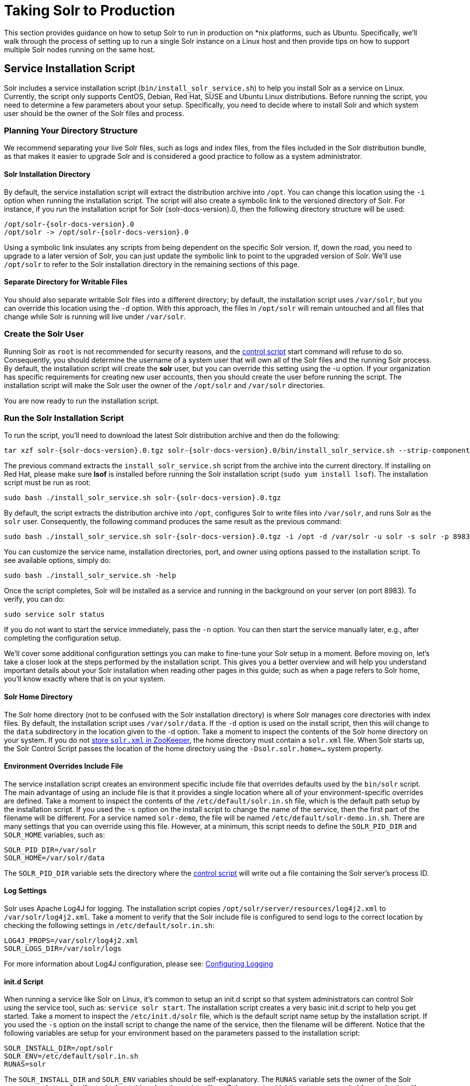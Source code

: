 = Taking Solr to Production
// Licensed to the Apache Software Foundation (ASF) under one
// or more contributor license agreements.  See the NOTICE file
// distributed with this work for additional information
// regarding copyright ownership.  The ASF licenses this file
// to you under the Apache License, Version 2.0 (the
// "License"); you may not use this file except in compliance
// with the License.  You may obtain a copy of the License at
//
//   http://www.apache.org/licenses/LICENSE-2.0
//
// Unless required by applicable law or agreed to in writing,
// software distributed under the License is distributed on an
// "AS IS" BASIS, WITHOUT WARRANTIES OR CONDITIONS OF ANY
// KIND, either express or implied.  See the License for the
// specific language governing permissions and limitations
// under the License.

This section provides guidance on how to setup Solr to run in production on *nix platforms, such as Ubuntu. Specifically, we’ll walk through the process of setting up to run a single Solr instance on a Linux host and then provide tips on how to support multiple Solr nodes running on the same host.

== Service Installation Script

Solr includes a service installation script (`bin/install_solr_service.sh`) to help you install Solr as a service on Linux. Currently, the script only supports CentOS, Debian, Red Hat, SUSE and Ubuntu Linux distributions. Before running the script, you need to determine a few parameters about your setup. Specifically, you need to decide where to install Solr and which system user should be the owner of the Solr files and process.

=== Planning Your Directory Structure

We recommend separating your live Solr files, such as logs and index files, from the files included in the Solr distribution bundle, as that makes it easier to upgrade Solr and is considered a good practice to follow as a system administrator.

==== Solr Installation Directory

By default, the service installation script will extract the distribution archive into `/opt`. You can change this location using the `-i` option when running the installation script. The script will also create a symbolic link to the versioned directory of Solr. For instance, if you run the installation script for Solr {solr-docs-version}.0, then the following directory structure will be used:

[source,plain,subs="attributes"]
----
/opt/solr-{solr-docs-version}.0
/opt/solr -> /opt/solr-{solr-docs-version}.0
----

Using a symbolic link insulates any scripts from being dependent on the specific Solr version. If, down the road, you need to upgrade to a later version of Solr, you can just update the symbolic link to point to the upgraded version of Solr. We’ll use `/opt/solr` to refer to the Solr installation directory in the remaining sections of this page.

==== Separate Directory for Writable Files

You should also separate writable Solr files into a different directory; by default, the installation script uses `/var/solr`, but you can override this location using the `-d` option. With this approach, the files in `/opt/solr` will remain untouched and all files that change while Solr is running will live under `/var/solr`.

=== Create the Solr User

Running Solr as `root` is not recommended for security reasons, and the <<solr-control-script-reference.adoc#solr-control-script-reference,control script>> start command will refuse to do so. Consequently, you should determine the username of a system user that will own all of the Solr files and the running Solr process. By default, the installation script will create the *solr* user, but you can override this setting using the -u option. If your organization has specific requirements for creating new user accounts, then you should create the user before running the script. The installation script will make the Solr user the owner of the `/opt/solr` and `/var/solr` directories.

You are now ready to run the installation script.

=== Run the Solr Installation Script

To run the script, you'll need to download the latest Solr distribution archive and then do the following:

[source,bash,subs="attributes"]
----
tar xzf solr-{solr-docs-version}.0.tgz solr-{solr-docs-version}.0/bin/install_solr_service.sh --strip-components=2
----

The previous command extracts the `install_solr_service.sh` script from the archive into the current directory. If installing on Red Hat, please make sure *lsof* is installed before running the Solr installation script (`sudo yum install lsof`). The installation script must be run as root:

[source,bash,subs="attributes"]
----
sudo bash ./install_solr_service.sh solr-{solr-docs-version}.0.tgz
----

By default, the script extracts the distribution archive into `/opt`, configures Solr to write files into `/var/solr`, and runs Solr as the `solr` user. Consequently, the following command produces the same result as the previous command:

[source,bash,subs="attributes"]
----
sudo bash ./install_solr_service.sh solr-{solr-docs-version}.0.tgz -i /opt -d /var/solr -u solr -s solr -p 8983
----

You can customize the service name, installation directories, port, and owner using options passed to the installation script. To see available options, simply do:

[source,bash]
----
sudo bash ./install_solr_service.sh -help
----

Once the script completes, Solr will be installed as a service and running in the background on your server (on port 8983). To verify, you can do:

[source,bash]
----
sudo service solr status
----

If you do not want to start the service immediately, pass the `-n` option. You can then start the service manually later, e.g., after completing the configuration setup.

We'll cover some additional configuration settings you can make to fine-tune your Solr setup in a moment. Before moving on, let's take a closer look at the steps performed by the installation script. This gives you a better overview and will help you understand important details about your Solr installation when reading other pages in this guide; such as when a page refers to Solr home, you'll know exactly where that is on your system.

==== Solr Home Directory

The Solr home directory (not to be confused with the Solr installation directory) is where Solr manages core directories with index files. By default, the installation script uses `/var/solr/data`. If the `-d` option is used on the install script, then this will change to the `data` subdirectory in the location given to the -d option. Take a moment to inspect the contents of the Solr home directory on your system. If you do not <<using-zookeeper-to-manage-configuration-files.adoc#using-zookeeper-to-manage-configuration-files,store `solr.xml` in ZooKeeper>>, the home directory must contain a `solr.xml` file. When Solr starts up, the Solr Control Script passes the location of the home directory using the `-Dsolr.solr.home=...` system property.

==== Environment Overrides Include File

The service installation script creates an environment specific include file that overrides defaults used by the `bin/solr` script. The main advantage of using an include file is that it provides a single location where all of your environment-specific overrides are defined. Take a moment to inspect the contents of the `/etc/default/solr.in.sh` file, which is the default path setup by the installation script. If you used the `-s` option on the install script to change the name of the service, then the first part of the filename will be different. For a service named `solr-demo`, the file will be named `/etc/default/solr-demo.in.sh`. There are many settings that you can override using this file. However, at a minimum, this script needs to define the `SOLR_PID_DIR` and `SOLR_HOME` variables, such as:

[source,bash]
----
SOLR_PID_DIR=/var/solr
SOLR_HOME=/var/solr/data
----

The `SOLR_PID_DIR` variable sets the directory where the <<solr-control-script-reference.adoc#solr-control-script-reference,control script>> will write out a file containing the Solr server’s process ID.

==== Log Settings

Solr uses Apache Log4J for logging. The installation script copies `/opt/solr/server/resources/log4j2.xml` to `/var/solr/log4j2.xml`. Take a moment to verify that the Solr include file is configured to send logs to the correct location by checking the following settings in `/etc/default/solr.in.sh`:

[source,bash]
----
LOG4J_PROPS=/var/solr/log4j2.xml
SOLR_LOGS_DIR=/var/solr/logs
----

For more information about Log4J configuration, please see: <<configuring-logging.adoc#configuring-logging,Configuring Logging>>

==== init.d Script

When running a service like Solr on Linux, it’s common to setup an init.d script so that system administrators can control Solr using the service tool, such as: `service solr start`. The installation script creates a very basic init.d script to help you get started. Take a moment to inspect the `/etc/init.d/solr` file, which is the default script name setup by the installation script. If you used the `-s` option on the install script to change the name of the service, then the filename will be different. Notice that the following variables are setup for your environment based on the parameters passed to the installation script:

[source,bash]
----
SOLR_INSTALL_DIR=/opt/solr
SOLR_ENV=/etc/default/solr.in.sh
RUNAS=solr
----

The `SOLR_INSTALL_DIR` and `SOLR_ENV` variables should be self-explanatory. The `RUNAS` variable sets the owner of the Solr process, such as `solr`; if you don’t set this value, the script will run Solr as **root**, which is not recommended for production. You can use the `/etc/init.d/solr` script to start Solr by doing the following as root:

[source,bash]
----
service solr start
----

The `/etc/init.d/solr` script also supports the **stop**, **restart**, and *status* commands. Please keep in mind that the init script that ships with Solr is very basic and is intended to show you how to setup Solr as a service. However, it’s also common to use more advanced tools like *supervisord* or *upstart* to control Solr as a service on Linux. While showing how to integrate Solr with tools like supervisord is beyond the scope of this guide, the `init.d/solr` script should provide enough guidance to help you get started. Also, the installation script sets the Solr service to start automatically when the host machine initializes.

=== Progress Check

In the next section, we cover some additional environment settings to help you fine-tune your production setup. However, before we move on, let's review what we've achieved thus far. Specifically, you should be able to control Solr using `/etc/init.d/solr`. Please verify the following commands work with your setup:

[source,bash]
----
sudo service solr restart
sudo service solr status
----

The status command should give some basic information about the running Solr node that looks similar to:

[source,text]
----
Solr process PID running on port 8983
{
  "version":"5.0.0 - ubuntu - 2014-12-17 19:36:58",
  "startTime":"2014-12-19T19:25:46.853Z",
  "uptime":"0 days, 0 hours, 0 minutes, 8 seconds",
  "memory":"85.4 MB (%17.4) of 490.7 MB"}
----

If the `status` command is not successful, look for error messages in `/var/solr/logs/solr.log`.

== Fine-Tune Your Production Setup

=== Dynamic Defaults for ConcurrentMergeScheduler

The Merge Scheduler is configured in `solrconfig.xml` and defaults to `ConcurrentMergeScheduler`. This scheduler uses multiple threads to merge Lucene segments in the background.

By default, the `ConcurrentMergeScheduler` auto-detects whether the underlying disk drive is rotational or a SSD and sets defaults for `maxThreadCount` and `maxMergeCount` accordingly. If the disk drive is determined to be rotational then the `maxThreadCount` is set to 1 and `maxMergeCount` is set to 6. Otherwise, `maxThreadCount` is set to 4 or half the number of processors available to the JVM whichever is greater and `maxMergeCount` is set to `maxThreadCount+5`.

This auto-detection works only on Linux and even then it is not guaranteed to be correct. On all other platforms, the disk is assumed to be rotational. Therefore, if the auto-detection fails or is incorrect then indexing performance can suffer badly due to the wrong defaults.

The auto-detected value is exposed by the <<metrics-reporting.adoc#metrics-api, Metrics API>> with the key `solr.node:CONTAINER.fs.coreRoot.spins`. A value of `true` denotes that the disk is detected to be a rotational or spinning disk.

It is safer to explicitly set values for `maxThreadCount` and `maxMergeCount` in the <<indexconfig-in-solrconfig.adoc#mergescheduler, IndexConfig section of SolrConfig.xml>> so that values appropriate to your hardware are used.

Alternatively, the boolean system property `lucene.cms.override_spins` can be set in the `SOLR_OPTS` variable in the include file to override the auto-detected value. Similarily, the system property `lucene.cms.override_core_count` can be set to the number of CPU cores to override the auto-detected processor count.

=== Memory and GC Settings

By default, the `bin/solr` script sets the maximum Java heap size to 512M (-Xmx512m), which is fine for getting started with Solr. For production, you’ll want to increase the maximum heap size based on the memory requirements of your search application; values between 10 and 20 gigabytes are not uncommon for production servers. When you need to change the memory settings for your Solr server, use the `SOLR_JAVA_MEM` variable in the include file, such as:

[source,bash]
----
SOLR_JAVA_MEM="-Xms10g -Xmx10g"
----

Also, the <<solr-control-script-reference.adoc#solr-control-script-reference,Solr Control Script>> comes with a set of pre-configured Garbage First Garbage Collection settings that have shown to work well with Solr for a number of different workloads.
However, these settings may not work well for your specific use of Solr. Consequently, you may need to change the GC settings, which should also be done with the `GC_TUNE` variable in the `/etc/default/solr.in.sh` include file. For more information about garbage collection settings refer to folowing articles:
1. https://wiki.apache.org/solr/ShawnHeisey
2. https://www.oracle.com/technetwork/articles/java/g1gc-1984535.html
You can also refer to <<jvm-settings.adoc#jvm-settings,JVM Settings>> for tuning your memory and garbage collection settings.

==== Out-of-Memory Shutdown Hook

The `bin/solr` script registers the `bin/oom_solr.sh` script to be called by the JVM if an OutOfMemoryError occurs. The `oom_solr.sh` script will issue a `kill -9` to the Solr process that experiences the `OutOfMemoryError`. This behavior is recommended when running in SolrCloud mode so that ZooKeeper is immediately notified that a node has experienced a non-recoverable error. Take a moment to inspect the contents of the `/opt/solr/bin/oom_solr.sh` script so that you are familiar with the actions the script will perform if it is invoked by the JVM.

=== Going to Production with SolrCloud

To run Solr in SolrCloud mode, you need to set the `ZK_HOST` variable in the include file to point to your ZooKeeper ensemble. Running the embedded ZooKeeper is not supported in production environments. For instance, if you have a ZooKeeper ensemble hosted on the following three hosts on the default client port 2181 (zk1, zk2, and zk3), then you would set:

[source,bash]
----
ZK_HOST=zk1,zk2,zk3
----

When the `ZK_HOST` variable is set, Solr will launch in "cloud" mode.

==== ZooKeeper chroot

If you're using a ZooKeeper instance that is shared by other systems, it's recommended to isolate the SolrCloud znode tree using ZooKeeper's chroot support. For instance, to ensure all znodes created by SolrCloud are stored under `/solr`, you can put `/solr` on the end of your `ZK_HOST` connection string, such as:

[source,bash]
----
ZK_HOST=zk1,zk2,zk3/solr
----

Before using a chroot for the first time, you need to create the root path (znode) in ZooKeeper by using the <<solr-control-script-reference.adoc#solr-control-script-reference,Solr Control Script>>. We can use the mkroot command for that:

[source,bash]
----
bin/solr zk mkroot /solr -z <ZK_node>:<ZK_PORT>
----

[NOTE]
====
If you also want to bootstrap ZooKeeper with existing `solr_home`, you can instead use the `zkcli.sh` / `zkcli.bat` `bootstrap` command, which will also create the chroot path if it does not exist. See <<command-line-utilities.adoc#command-line-utilities,Command Line Utilities>> for more info.
====

=== Solr Hostname

Use the `SOLR_HOST` variable in the include file to set the hostname of the Solr server.

[source,bash]
----
SOLR_HOST=solr1.example.com
----

Setting the hostname of the Solr server is recommended, especially when running in SolrCloud mode, as this determines the address of the node when it registers with ZooKeeper.

=== Environment banner in Admin UI

To guard against accidentally doing changes to the wrong cluster, you may configure a visual indication in the Admin UI of whether you currently work with a production environment or not. To do this, edit your `solr.in.sh` or `solr.in.cmd` file with a `-Dsolr.environment=prod` setting (see comments in file for details) or set the cluster property `environment`. Examples of valid environment configs:

* `prod`
* `test;label=Functional+test`
* `dev;label=MyDev;color=blue`

=== Override Settings in solrconfig.xml

Solr allows configuration properties to be overridden using Java system properties passed at startup using the `-Dproperty=value` syntax. For instance, in `solrconfig.xml`, the default auto soft commit settings are set to:

[source,xml]
----
<autoSoftCommit>
  <maxTime>${solr.autoSoftCommit.maxTime:-1}</maxTime>
</autoSoftCommit>
----

In general, whenever you see a property in a Solr configuration file that uses the `${solr.PROPERTY:DEFAULT_VALUE}` syntax, then you know it can be overridden using a Java system property. For instance, to set the maxTime for soft-commits to be 10 seconds, then you can start Solr with `-Dsolr.autoSoftCommit.maxTime=10000`, such as:

[source,bash]
----
bin/solr start -Dsolr.autoSoftCommit.maxTime=10000
----

The `bin/solr` script simply passes options starting with `-D` on to the JVM during startup. For running in production, we recommend setting these properties in the `SOLR_OPTS` variable defined in the include file. Keeping with our soft-commit example, in `/etc/default/solr.in.sh`, you would do:

[source,bash]
----
SOLR_OPTS="$SOLR_OPTS -Dsolr.autoSoftCommit.maxTime=10000"
----

=== File Handles and Processes (ulimit settings)

Two common settings that result in errors on *nix systems are file handles and user processes.

It is common for the default limits for number of processes and file handles to default to values that are too low for a large Solr installation. The required number of each of these will increase based on a combination of the number of replicas hosted per node and the number of segments in the index for each replica.

The usual recommendation is to make processes and file handles at least 65,000 each, unlimited if possible. On most *nix systems, this command will show the currently-defined limits:

[source,bash]
----
ulimit -a
----

It is strongly recommended that file handle and process limits be permanently raised as above. The exact form of the command will vary per operating system, and some systems require editing configuration files and restarting your server. Consult your system administrators for guidance in your particular environment.

[WARNING]
====
If these limits are exceeded, the problems reported by Solr vary depending on the specific operation responsible for exceeding the limit. Errors such as "too many open files", "connection error", and "max processes exceeded" have been reported, as well as SolrCloud recovery failures.

Since exceeding these limits can result in such varied symptoms it is _strongly_ recommended that these limits be permanently raised as recommended above.
====

== Running Multiple Solr Nodes per Host

The `bin/solr` script is capable of running multiple instances on one machine, but for a *typical* installation, this is not a recommended setup. Extra CPU and memory resources are required for each additional instance. A single instance is easily capable of handling multiple indexes.

.When to ignore the recommendation
[NOTE]
====
For every recommendation, there are exceptions. For the recommendation above, that exception is mostly applicable when discussing extreme scalability. The best reason for running multiple Solr nodes on one host is decreasing the need for extremely large heaps.

When the Java heap gets very large, it can result in extremely long garbage collection pauses, even with the GC tuning that the startup script provides by default. The exact point at which the heap is considered "very large" will vary depending on how Solr is used. This means that there is no hard number that can be given as a threshold, but if your heap is reaching the neighborhood of 16 to 32 gigabytes, it might be time to consider splitting nodes. Ideally this would mean more machines, but budget constraints might make that impossible.

There is another issue once the heap reaches 32GB. Below 32GB, Java is able to use compressed pointers, but above that point, larger pointers are required, which uses more memory and slows down the JVM.

Because of the potential garbage collection issues and the particular issues that happen at 32GB, if a single instance would require a 64GB heap, performance is likely to improve greatly if the machine is set up with two nodes that each have a 31GB heap.
====

If your use case requires multiple instances, at a minimum you will need unique Solr home directories for each node you want to run; ideally, each home should be on a different physical disk so that multiple Solr nodes don’t have to compete with each other when accessing files on disk. Having different Solr home directories implies that you’ll need a different include file for each node. Moreover, if using the `/etc/init.d/solr` script to control Solr as a service, then you’ll need a separate script for each node. The easiest approach is to use the service installation script to add multiple services on the same host, such as:

[source,bash,subs="attributes"]
----
sudo bash ./install_solr_service.sh solr-{solr-docs-version}.0.tgz -s solr2 -p 8984
----

The command shown above will add a service named `solr2` running on port 8984 using `/var/solr2` for writable (aka "live") files; the second server will still be owned and run by the `solr` user and will use the Solr distribution files in `/opt`. After installing the solr2 service, verify it works correctly by doing:

[source,bash]
----
sudo service solr2 restart
sudo service solr2 status
----
